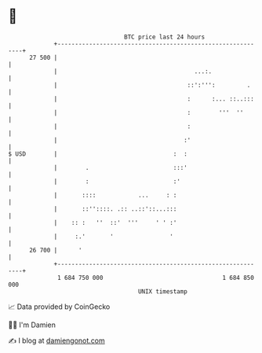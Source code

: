 * 👋

#+begin_example
                                    BTC price last 24 hours                    
                +------------------------------------------------------------+ 
         27 500 |                                                            | 
                |                                       ...:.                | 
                |                                     ::':''':         .     | 
                |                                     :      :... ::..:::    | 
                |                                     :        '''  ''       | 
                |                                     :                      | 
                |                                    :'                      | 
   $ USD        |                                 :  :                       | 
                |        .                        :::'                       | 
                |        :                        :'                         | 
                |       ::::            ...     : :                          | 
                |       ::''::::. .:: ..::'::...:::                          | 
                |    :: :   ''  ::'  '''     ' ' :'                          | 
                |     :.'       '                '                           | 
         26 700 |      '                                                     | 
                +------------------------------------------------------------+ 
                 1 684 750 000                                  1 684 850 000  
                                        UNIX timestamp                         
#+end_example
📈 Data provided by CoinGecko

🧑‍💻 I'm Damien

✍️ I blog at [[https://www.damiengonot.com][damiengonot.com]]
